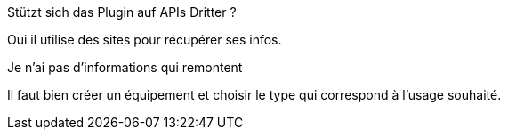 [panel,primary]
.Stützt sich das Plugin auf APIs Dritter ?
--
Oui il utilise des sites pour récupérer ses infos.
--

[panel,danger]
.Je n'ai pas d'informations qui remontent
--
Il faut bien créer un équipement et choisir le type qui correspond à l'usage souhaité.
--
